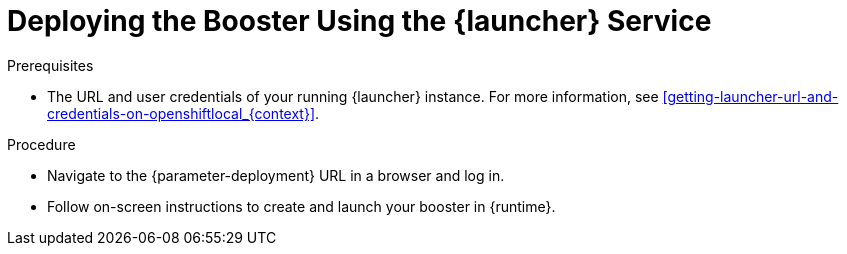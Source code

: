 // This is a parameterized module. Parameters used:
//
//   parameter-openshiftlocal: A local OpenShift installation is used, so a URL is required for proceeding.
//   parameter-deployment: A string containing the deployment to use, possibly in the form of a link
//   context: context of usage, e.g. "osl", "oso", "ocp", "rest-api", etc. This can also be a composite, e.g. "rest-api-oso"
//   runtime: runtime used.
//
// Rationale: This procedure is identical in all deployments

[#deploying-the-booster-using-launcher-osl_{context}]
= Deploying the Booster Using the {launcher} Service

.Prerequisites

* The URL and user credentials of your running {launcher} instance.
For more information, see xref:getting-launcher-url-and-credentials-on-openshiftlocal_{context}[].  

.Procedure

* Navigate to the {parameter-deployment} URL in a browser and log in.
* Follow on-screen instructions to create and launch your booster in {runtime}.

